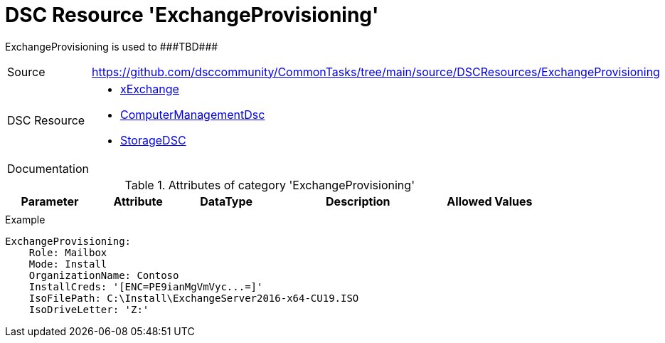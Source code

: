 // CommonTasks YAML Reference: ExchangeProvisioning
// =================================================

:YmlCategory: ExchangeProvisioning

:abstract: {YmlCategory} is used to ###TBD###

[#dscyml_exchangeprovisioning]
= DSC Resource '{YmlCategory}'

[[dscyml_exchangeprovisioning_abstract, {abstract}]]
{abstract}


[cols="1,3a" options="autowidth" caption=]
|===
| Source         | https://github.com/dsccommunity/CommonTasks/tree/main/source/DSCResources/ExchangeProvisioning
| DSC Resource   | - https://github.com/dsccommunity/xExchange[xExchange]
                   - https://github.com/dsccommunity/ComputerManagementDsc[ComputerManagementDsc]
                   - https://github.com/dsccommunity/StorageDsc[StorageDSC]
| Documentation  |
|===


.Attributes of category '{YmlCategory}'
[cols="1,1,1,2a,1a" options="header"]
|===
| Parameter
| Attribute
| DataType
| Description
| Allowed Values

|
|
|
|
|

|===


.Example
[source, yaml]
----
ExchangeProvisioning:
    Role: Mailbox
    Mode: Install
    OrganizationName: Contoso
    InstallCreds: '[ENC=PE9ianMgVmVyc...=]'
    IsoFilePath: C:\Install\ExchangeServer2016-x64-CU19.ISO
    IsoDriveLetter: 'Z:'
----
